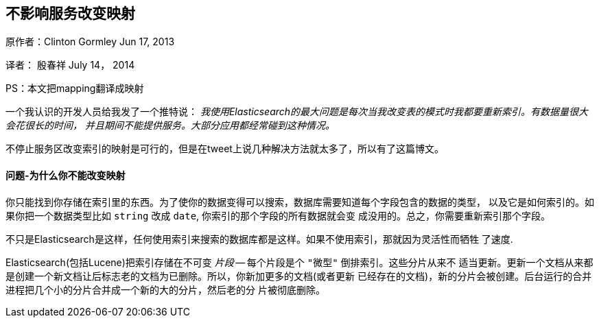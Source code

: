 [[ChangingMappingWithZeroDowntime]]
== 不影响服务改变映射

原作者：Clinton Gormley Jun 17, 2013

译者：  殷春祥  July 14， 2014

PS：本文把mapping翻译成映射


一个我认识的开发人员给我发了一个推特说：
    _我使用Elasticsearch的最大问题是每次当我改变表的模式时我都要重新索引。有数据量很大会花很长的时间，
    并且期间不能提供服务。大部分应用都经常碰到这种情况。_

不停止服务区改变索引的映射是可行的，但是在tweet上说几种解决方法就太多了，所以有了这篇博文。

==== 问题-为什么你不能改变映射

你只能找到你存储在索引里的东西。为了使你的数据变得可以搜索，数据库需要知道每个字段包含的数据的类型，
以及它是如何索引的。如果你把一个数据类型比如 `string` 改成 `date`, 你索引的那个字段的所有数据就会变
成没用的。总之，你需要重新索引那个字段。

不只是Elasticsearch是这样，任何使用索引来搜索的数据库都是这样。如果不使用索引，那就因为灵活性而牺牲
了速度.

Elasticsearch(包括Lucene)把索引存储在不可变 _片段_ -- 每个片段是个 `"微型"` 倒排索引。这些分片从来不
适当更新。更新一个文档从来都是创建一个新文档让后标志老的文档为已删除。所以，你新加更多的文档(或者更新
已经存在的文档)，新的分片会被创建。后台运行的合并进程把几个小的分片合并成一个新的大的分片，然后老的分
片被彻底删除。




 

